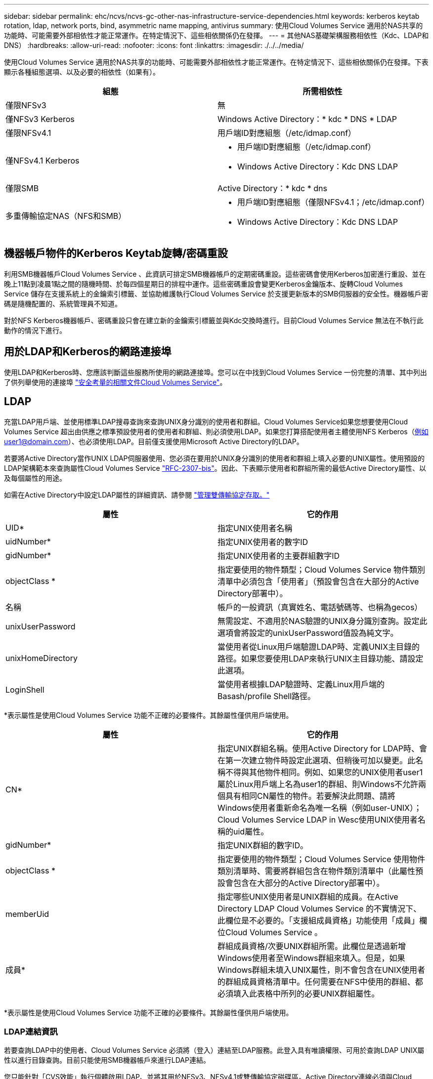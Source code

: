 ---
sidebar: sidebar 
permalink: ehc/ncvs/ncvs-gc-other-nas-infrastructure-service-dependencies.html 
keywords: kerberos keytab rotation, ldap, network ports, bind, asymmetric name mapping, antivirus 
summary: 使用Cloud Volumes Service 適用於NAS共享的功能時、可能需要外部相依性才能正常運作。在特定情況下、這些相依關係仍在發揮。 
---
= 其他NAS基礎架構服務相依性（Kdc、LDAP和DNS）
:hardbreaks:
:allow-uri-read: 
:nofooter: 
:icons: font
:linkattrs: 
:imagesdir: ./../../media/


[role="lead"]
使用Cloud Volumes Service 適用於NAS共享的功能時、可能需要外部相依性才能正常運作。在特定情況下、這些相依關係仍在發揮。下表顯示各種組態選項、以及必要的相依性（如果有）。

|===
| 組態 | 所需相依性 


| 僅限NFSv3 | 無 


| 僅NFSv3 Kerberos | Windows Active Directory：* kdc * DNS * LDAP 


| 僅限NFSv4.1 | 用戶端ID對應組態（/etc/idmap.conf） 


| 僅NFSv4.1 Kerberos  a| 
* 用戶端ID對應組態（/etc/idmap.conf）
* Windows Active Directory：Kdc DNS LDAP




| 僅限SMB | Active Directory：* kdc * dns 


| 多重傳輸協定NAS（NFS和SMB）  a| 
* 用戶端ID對應組態（僅限NFSv4.1；/etc/idmap.conf）
* Windows Active Directory：Kdc DNS LDAP


|===


== 機器帳戶物件的Kerberos Keytab旋轉/密碼重設

利用SMB機器帳戶Cloud Volumes Service 、此資訊可排定SMB機器帳戶的定期密碼重設。這些密碼會使用Kerberos加密進行重設、並在晚上11點到凌晨1點之間的隨機時間、於每四個星期日的排程中運作。這些密碼重設會變更Kerberos金鑰版本、旋轉Cloud Volumes Service 儲存在支援系統上的金鑰索引標籤、並協助維護執行Cloud Volumes Service 於支援更新版本的SMB伺服器的安全性。機器帳戶密碼是隨機配置的、系統管理員不知道。

對於NFS Kerberos機器帳戶、密碼重設只會在建立新的金鑰索引標籤並與Kdc交換時進行。目前Cloud Volumes Service 無法在不執行此動作的情況下進行。



== 用於LDAP和Kerberos的網路連接埠

使用LDAP和Kerberos時、您應該判斷這些服務所使用的網路連接埠。您可以在中找到Cloud Volumes Service 一份完整的清單、其中列出了供列舉使用的連接埠 https://cloud.google.com/architecture/partners/netapp-cloud-volumes/security-considerations?hl=en_US["安全考量的相關文件Cloud Volumes Service"^]。



== LDAP

充當LDAP用戶端、並使用標準LDAP搜尋查詢來查詢UNIX身分識別的使用者和群組。Cloud Volumes Service如果您想要使用Cloud Volumes Service 超出由供應之標準預設使用者的使用者和群組、則必須使用LDAP。如果您打算搭配使用者主體使用NFS Kerberos（例如user1@domain.com）、也必須使用LDAP。目前僅支援使用Microsoft Active Directory的LDAP。

若要將Active Directory當作UNIX LDAP伺服器使用、您必須在要用於UNIX身分識別的使用者和群組上填入必要的UNIX屬性。使用預設的LDAP架構範本來查詢屬性Cloud Volumes Service https://tools.ietf.org/id/draft-howard-rfc2307bis-01.txt["RFC-2307-bis"^]。因此、下表顯示使用者和群組所需的最低Active Directory屬性、以及每個屬性的用途。

如需在Active Directory中設定LDAP屬性的詳細資訊、請參閱 https://cloud.google.com/architecture/partners/netapp-cloud-volumes/managing-dual-protocol-access["管理雙傳輸協定存取。"^]

|===
| 屬性 | 它的作用 


| UID* | 指定UNIX使用者名稱 


| uidNumber* | 指定UNIX使用者的數字ID 


| gidNumber* | 指定UNIX使用者的主要群組數字ID 


| objectClass * | 指定要使用的物件類型；Cloud Volumes Service 物件類別清單中必須包含「使用者」（預設會包含在大部分的Active Directory部署中）。 


| 名稱 | 帳戶的一般資訊（真實姓名、電話號碼等、也稱為gecos） 


| unixUserPassword | 無需設定、不適用於NAS驗證的UNIX身分識別查詢。設定此選項會將設定的unixUserPassword值設為純文字。 


| unixHomeDirectory | 當使用者從Linux用戶端驗證LDAP時、定義UNIX主目錄的路徑。如果您要使用LDAP來執行UNIX主目錄功能、請設定此選項。 


| LoginShell | 當使用者根據LDAP驗證時、定義Linux用戶端的Basash/profile Shell路徑。 
|===
*表示屬性是使用Cloud Volumes Service 功能不正確的必要條件。其餘屬性僅供用戶端使用。

|===
| 屬性 | 它的作用 


| CN* | 指定UNIX群組名稱。使用Active Directory for LDAP時、會在第一次建立物件時設定此選項、但稍後可加以變更。此名稱不得與其他物件相同。例如、如果您的UNIX使用者user1屬於Linux用戶端上名為user1的群組、則Windows不允許兩個具有相同CN屬性的物件。若要解決此問題、請將Windows使用者重新命名為唯一名稱（例如user-UNIX）；Cloud Volumes Service LDAP in Wesc使用UNIX使用者名稱的uid屬性。 


| gidNumber* | 指定UNIX群組的數字ID。 


| objectClass * | 指定要使用的物件類型；Cloud Volumes Service 使用物件類別清單時、需要將群組包含在物件類別清單中（此屬性預設會包含在大部分的Active Directory部署中）。 


| memberUid | 指定哪些UNIX使用者是UNIX群組的成員。在Active Directory LDAP Cloud Volumes Service 的不實情況下、此欄位是不必要的。「支援組成員資格」功能使用「成員」欄位Cloud Volumes Service 。 


| 成員* | 群組成員資格/次要UNIX群組所需。此欄位是透過新增Windows使用者至Windows群組來填入。但是，如果Windows群組未填入UNIX屬性，則不會包含在UNIX使用者的群組成員資格清單中。任何需要在NFS中使用的群組、都必須填入此表格中所列的必要UNIX群組屬性。 
|===
*表示屬性是使用Cloud Volumes Service 功能不正確的必要條件。其餘屬性僅供用戶端使用。



=== LDAP連結資訊

若要查詢LDAP中的使用者、Cloud Volumes Service 必須將（登入）連結至LDAP服務。此登入具有唯讀權限、可用於查詢LDAP UNIX屬性以進行目錄查詢。目前只能使用SMB機器帳戶來進行LDAP連結。

您只能針對「CVS效能」執行個體啟用LDAP、並將其用於NFSv3、NFSv4.1或雙傳輸協定磁碟區。Active Directory連線必須與Cloud Volumes Service 支援LDAP的Volume在相同的地區建立、才能成功部署。

啟用LDAP時、會在特定情況下發生下列情況。

* 如果Cloud Volumes Service 僅將NFSv3或NFSv4.1用於該項目、則會在Active Directory網域控制器中建立新的機器帳戶、Cloud Volumes Service 而在其中的LDAP用戶端則會使用機器帳戶認證來繫結至Active Directory。不會為NFS磁碟區和預設的隱藏管理共用建立SMB共用區（請參閱一節） link:ncvs-gc-smb.html#default-hidden-shares["「預設隱藏共用」"]）刪除共享ACL。
* 如果Cloud Volumes Service 將雙傳輸協定磁碟區用於執行此項目、則Cloud Volumes Service 只會使用專為SMB存取所建立的單一機器帳戶、將位於的LDAP用戶端連結至Active Directory。不會建立其他機器帳戶。
* 如果專屬SMB磁碟區是分開建立（在啟用LDAP的NFS磁碟區之前或之後）、則LDAP繫結的機器帳戶會與SMB機器帳戶共用。
* 如果也啟用NFS Kerberos、則會建立兩個機器帳戶：一個用於SMB共用和（或）LDAP繫結、另一個用於NFS Kerberos驗證。




=== LDAP查詢

雖然LDAP繫結已加密、但LDAP查詢會使用通用LDAP連接埠389、以純文字形式透過線路傳送。這個廣為人知的連接埠目前無法在Cloud Volumes Service 更新過程中進行變更。因此、在網路中存取封包偵測功能的人可以看到使用者和群組名稱、數字ID和群組成員資格。

不過、Google Cloud VM無法窺探其他VM的單點傳播流量。只有主動參與LDAP流量（亦即能夠連結）的VM、才能看到來自LDAP伺服器的流量。如需Cloud Volumes Service 更多有關資料包偵測功能的資訊、請參閱一節 link:ncvs-gc-cloud-volumes-service-architecture.html#packet-sniffing/trace-considerations["「封包偵測/追蹤考量。」"]



=== LDAP用戶端組態預設值

在Cloud Volumes Service 某個實例中啟用LDAP時、預設會以特定組態詳細資料建立LDAP用戶端組態。在某些情況下、選項可能不適用於Cloud Volumes Service 不支援的功能（不支援）、也可能無法設定。

|===
| LDAP用戶端選項 | 它的作用 | 預設值 | 可以改變嗎？ 


| LDAP伺服器清單 | 設定用於查詢的LDAP伺服器名稱或IP位址。這並不適用於Cloud Volumes Service 不適用。而是使用Active Directory網域來定義LDAP伺服器。 | 未設定 | 否 


| Active Directory網域 | 設定Active Directory網域用於LDAP查詢。利用DNS中的SRVs LDAP記錄、在網域中尋找LDAP伺服器。Cloud Volumes Service | 設定為Active Directory連線中指定的Active Directory網域。 | 否 


| 慣用的Active Directory伺服器 | 設定要用於LDAP的慣用Active Directory伺服器。不受Cloud Volumes Service 支援。而是使用Active Directory站台來控制LDAP伺服器選擇。 | 未設定。 | 否 


| 使用SMB伺服器認證進行連結 | 使用SMB機器帳戶連結至LDAP。目前Cloud Volumes Service 、唯一受支援的LDAP綁定方法就是支援的功能。 | 是的 | 否 


| 架構範本 | 用於LDAP查詢的架構範本。 | MS-AD-BIS | 否 


| LDAP伺服器連接埠 | 用於LDAP查詢的連接埠號碼。目前僅使用標準LDAP連接埠389。Cloud Volumes Service目前不支援LDAPS/Port 636。 | 389 | 否 


| 是否已啟用LDAPS | 控制LDAP over Secure Socket Layer（SSL）是否用於查詢和連結。目前不受Cloud Volumes Service 支援。 | 錯 | 否 


| 查詢逾時（秒） | 查詢逾時。如果查詢的時間超過指定值、查詢就會失敗。 | 3. | 否 


| 最小綁定驗證層級 | 支援的最低連結層級。由於使用機器帳戶進行LDAP連結、且Active Directory預設不支援匿名連結、因此此選項不適用於安全性。Cloud Volumes Service | 匿名 | 否 


| 連結DN | 使用簡單繫結時用於繫結的使用者/辨別名稱（DN）。使用機器帳戶進行LDAP連結、目前不支援簡單的連結驗證。Cloud Volumes Service | 未設定 | 否 


| 基礎DN | 用於LDAP搜尋的基礎DN。 | Windows網域用於Active Directory連線、採用DN格式（亦即DC=DOWN, DC=local）。 | 否 


| 基礎搜尋範圍 | 基礎DN搜尋的搜尋範圍。值可以包括base、onel海拔 或子樹狀結構。僅支援子樹狀結構搜尋。Cloud Volumes Service | 子樹狀結構 | 否 


| 使用者DN | 定義使用者開始搜尋LDAP查詢的DN。目前不支援Cloud Volumes Service 使用此功能、因此所有使用者搜尋都從基礎DN開始。 | 未設定 | 否 


| 使用者搜尋範圍 | 使用者DN搜尋的搜尋範圍。值可以包括base、onel海拔 或子樹狀結構。不支援設定使用者搜尋範圍。Cloud Volumes Service | 子樹狀結構 | 否 


| 群組DN | 定義群組開始搜尋LDAP查詢的DN。目前不支援Cloud Volumes Service 使用此功能、因此所有群組搜尋都會從基礎DN開始。 | 未設定 | 否 


| 群組搜尋範圍 | 群組DN搜尋的搜尋範圍。值可以包括base、onel海拔 或子樹狀結構。不支援設定群組搜尋範圍。Cloud Volumes Service | 子樹狀結構 | 否 


| 網路群組DN | 定義netgroup開始搜尋LDAP查詢的DN。目前不支援Cloud Volumes Service 使用此功能、因此所有網路群組搜尋都會從基礎DN開始。 | 未設定 | 否 


| 網路群組搜尋範圍 | netgroup DN搜尋的搜尋範圍。值可以包括base、onel海拔 或子樹狀結構。不支援設定netgroup搜尋範圍。Cloud Volumes Service | 子樹狀結構 | 否 


| 透過LDAP使用start_tls | 利用Start TLS透過連接埠389進行憑證型LDAP連線。目前不受Cloud Volumes Service 支援。 | 錯 | 否 


| 啟用各主機的網路群組查詢 | 可依主機名稱進行網路群組查詢、而非展開網路群組以列出所有成員。目前不受Cloud Volumes Service 支援。 | 錯 | 否 


| 網路群組的主機DN | 定義netgroup by host開始搜尋LDAP查詢的DN。不支援Cloud Volumes Service 以主機為單位的netgroup。 | 未設定 | 否 


| Netgroup依主機搜尋範圍 | netgroup by主機DN搜尋的搜尋範圍。值可以包括base、onel海拔 或子樹狀結構。不支援Cloud Volumes Service 以主機為單位的netgroup。 | 子樹狀結構 | 否 


| 用戶端工作階段安全性 | 定義LDAP使用的工作階段安全性層級（簽署、認證或無）。如果Active Directory要求、則CVS效能可支援LDAP簽署。CVS軟體不支援LDAP簽署。目前不支援這兩種服務類型的密封。 | 無 | 否 


| LDAP參照追蹤 | 使用多個LDAP伺服器時、如果第一個伺服器中找不到項目、參照追蹤功能可讓用戶端參照清單中的其他LDAP伺服器。目前不支援此功能Cloud Volumes Service 。 | 錯 | 否 


| 群組成員資格篩選器 | 提供自訂LDAP搜尋篩選器、以便在從LDAP伺服器查詢群組成員資格時使用。目前不支援Cloud Volumes Service 使用此功能。 | 未設定 | 否 
|===


=== 使用LDAP進行非對稱名稱對應

根據預設、不需特殊組態、即可雙向對應具有相同使用者名稱的Windows使用者和UNIX使用者。Cloud Volumes Service只要Cloud Volumes Service 找到有效的UNIX使用者（使用LDAP）、就會產生1：1名稱對應。例如、如果使用Windows使用者「johnsmith」、Cloud Volumes Service 那麼如果在LDAP中找到名為「johnsmith」的UNIX使用者、則名稱對應會為該使用者成功、所有由「johnsmith」建立的檔案/資料夾都會顯示正確的使用者擁有權、 而影響「johnsmith」的所有ACL、無論使用的是哪種NAS傳輸協定、都是受到尊重的。這稱為對稱名稱對應。

非對稱名稱對應是指Windows使用者和UNIX使用者身分不相符的情況。舉例Cloud Volumes Service 來說、如果Windows使用者「johnsmith」的UNIX身分為「jsmith」、那麼就需要一種方式來瞭解這種差異。由於目前不支援建立靜態名稱對應規則、因此LDAP必須用於查詢Windows和UNIX身分識別的使用者身分、以確保檔案和資料夾擁有適當的所有權、以及預期的權限。Cloud Volumes Service

根據預設Cloud Volumes Service 、在名稱對應資料庫的n-switches中加入「LDAP」、以便使用LDAP提供非對稱名稱的名稱對應功能、您只需修改部分使用者/群組屬性、以反映Cloud Volumes Service 出本產品的外觀。

下表顯示在LDAP中必須填入哪些屬性才能使用非對稱名稱對應功能。在大多數情況下、Active Directory已設定為執行此作業。

|===
| 屬性Cloud Volumes Service | 它的作用 | 供名稱對應之用的值Cloud Volumes Service 


| Windows到UNIX的objectClass | 指定要使用的物件類型。（也就是使用者、群組、posixAccount等） | 必須包含使用者（如有需要、可包含多個其他值）。 


| Windows至UNIX屬性 | 定義建立時的Windows使用者名稱。可將此功能用於Windows到UNIX的查詢。Cloud Volumes Service | 此處無需變更；sAMAccountName與Windows登入名稱相同。 


| UID | 定義UNIX使用者名稱。 | 所需的UNIX使用者名稱。 
|===
由於目前無法在LDAP查詢中使用網域前置碼、因此多個網域LDAP環境無法在LDAP namemap查詢中正常運作。Cloud Volumes Service

以下範例顯示Windows名稱為「不對稱」、UNIX名稱為「UNIX使用者」的使用者、以及從SMB和NFS寫入檔案時所遵循的行為。

下圖顯示LDAP屬性從Windows伺服器的外觀。

image:ncvs-gc-image20.png["錯誤：缺少圖形影像"]

從NFS用戶端、您可以查詢UNIX名稱、但不能查詢Windows名稱：

....
# id unix-user
uid=1207(unix-user) gid=1220(sharedgroup) groups=1220(sharedgroup)
# id asymmetric
id: asymmetric: no such user
....
從NFS將檔案寫入為「UNIX使用者」時、NFS用戶端會產生下列結果：

....
sh-4.2$ pwd
/mnt/home/ntfssh-4.2$ touch unix-user-file
sh-4.2$ ls -la | grep unix-user
-rwx------  1 unix-user sharedgroup     0 Feb 28 12:37 unix-user-nfs
sh-4.2$ id
uid=1207(unix-user) gid=1220(sharedgroup) groups=1220(sharedgroup)
....
從Windows用戶端、您可以看到檔案擁有者已設定為適當的Windows使用者：

....
PS C:\ > Get-Acl \\demo\home\ntfs\unix-user-nfs | select Owner
Owner
-----
NTAP\asymmetric
....
相反地、Windows使用者從SMB用戶端建立的「非對稱」檔案、會顯示適當的UNIX擁有者、如下文所示。

中小企業：

....
PS Z:\ntfs> echo TEXT > asymmetric-user-smb.txt
....
NFS：

....
sh-4.2$ ls -la | grep asymmetric-user-smb.txt
-rwx------  1 unix-user         sharedgroup   14 Feb 28 12:43 asymmetric-user-smb.txt
sh-4.2$ cat asymmetric-user-smb.txt
TEXT
....


=== LDAP通道繫結

由於Windows Active Directory網域控制器存在弱點、 https://msrc.microsoft.com/update-guide/vulnerability/ADV190023["Microsoft安全性摘要報告ADV190023"^] 變更DC允許LDAP繫結的方式。

對功能的影響Cloud Volumes Service 與對任何LDAP用戶端的影響相同。目前不支援通道連結。Cloud Volumes Service由於根據預設、透過協商來支援LDAP簽署、因此LDAP通道繫結不應成為問題。Cloud Volumes Service如果您在啟用通道繫結的情況下、無法連結至LDAP、請遵循ADV190023的修正步驟、讓LDAP從Cloud Volumes Service 支援區連結成功。



== DNS

Active Directory和Kerberos都依賴DNS來解析主機名稱與IP / IP之間的主機名稱。DNS需要開啟連接埠53。不修改DNS記錄、也不支援使用Cloud Volumes Service https://support.google.com/domains/answer/6147083?hl=en["動態DNS"^] 在網路介面上。

您可以設定Active Directory DNS、限制哪些伺服器可以更新DNS記錄。如需詳細資訊、請參閱 https://docs.microsoft.com/en-us/learn/modules/secure-windows-server-domain-name-system/["安全的Windows DNS"^]。

請注意、Google專案中的資源預設為使用Google Cloud DNS、而Google Cloud DNS並未與Active Directory DNS連線。使用Cloud DNS的用戶端無法解析Cloud Volumes Service 由解決所傳回的UNC路徑。加入Active Directory網域的Windows用戶端已設定為使用Active Directory DNS、並可解析此類的UNC路徑。

若要將用戶端加入Active Directory、您必須將其DNS組態設定為使用Active Directory DNS。您也可以設定Cloud DNS、將要求轉送至Active Directory DNS。請參閱 https://cloud.google.com/architecture/partners/netapp-cloud-volumes/faqs-netapp["為什麼我的用戶端無法解析SMB NetBios名稱？"^]以取得更多資訊。


NOTE: 目前不支援DNSSEC、DNS查詢則以純文字執行。Cloud Volumes Service



== 檔案存取稽核

目前不支援Cloud Volumes Service 使用此功能。



== 防毒保護

您必須在Cloud Volumes Service 用戶端執行「從位向至NAS共享區的」功能中的防毒掃描。目前沒有原生的防毒整合Cloud Volumes Service 功能可搭配使用。
